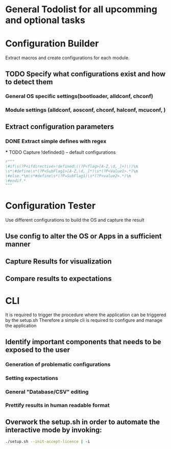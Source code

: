 * General Todolist for all upcomming and optional tasks

* Configuration Builder
  Extract macros and create configurations for each module.
** TODO Specify what configurations exist and how to detect them
*** General OS specific settings(bootloader, alldconf, chconf)
*** Module settings (alldconf, aosconf, chconf, halconf, mcuconf, )
** Extract configuration parameters
*** DONE Extract simple defines with regex
***
 TODO Capture !definded() -- default configurations
    #+begin_src python
      r"""
      \#if\s(?P<ifdirective>!defined\((?P<flag>[A-Z,\d,_]+)\))\n
      \s*\#define\s*(?P<SubFlag1>[A-Z,\d,_]*)\s*(?P<Value1>.*)\n
      \#else.*\n\s*#define\s*(?P=SubFlag1)\s*(?P<value2>.*)\n
      \#endif.*
      """

    #+end_src

* Configuration Tester
  Use different configurations to build the OS and capture the result
** Use config to alter the OS or Apps in a sufficient manner
** Capture Results for visualization
** Compare results to expectations

* CLI
  It is required to trigger the procedure where the application can be triggered by the setup.sh
  Therefore a simple cli is required to configure and manage the application
** Identify important components that needs to be exposed to the user
*** Generation of problematic configurations
*** Setting expectations
*** General "Database/CSV" editing
*** Prettify results in human readable format
** Overwork the setup.sh in order to automate the interactive mode by invoking:
   #+begin_src bash
     ./setup.sh --init-accept-licence | -i
   #+end_src
